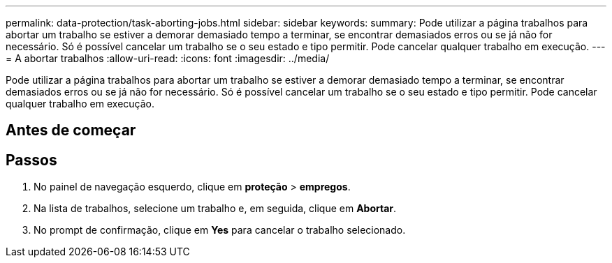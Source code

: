 ---
permalink: data-protection/task-aborting-jobs.html 
sidebar: sidebar 
keywords:  
summary: Pode utilizar a página trabalhos para abortar um trabalho se estiver a demorar demasiado tempo a terminar, se encontrar demasiados erros ou se já não for necessário. Só é possível cancelar um trabalho se o seu estado e tipo permitir. Pode cancelar qualquer trabalho em execução. 
---
= A abortar trabalhos
:allow-uri-read: 
:icons: font
:imagesdir: ../media/


[role="lead"]
Pode utilizar a página trabalhos para abortar um trabalho se estiver a demorar demasiado tempo a terminar, se encontrar demasiados erros ou se já não for necessário. Só é possível cancelar um trabalho se o seu estado e tipo permitir. Pode cancelar qualquer trabalho em execução.



== Antes de começar



== Passos

. No painel de navegação esquerdo, clique em *proteção* > *empregos*.
. Na lista de trabalhos, selecione um trabalho e, em seguida, clique em *Abortar*.
. No prompt de confirmação, clique em *Yes* para cancelar o trabalho selecionado.

